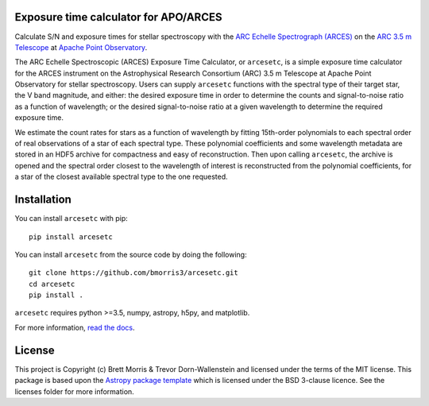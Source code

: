 Exposure time calculator for APO/ARCES
--------------------------------------

.. image:: https://readthedocs.org/projects/arcesetc/badge/?version=latest
    :target: https://arcesetc.readthedocs.io/en/latest/?badge=latest
    :alt: Documentation Status

.. image:: http://img.shields.io/pypi/v/arcesetc.svg?text=version
    :target: https://pypi.python.org/pypi/arcesetc/
    :alt: Latest release

.. image:: http://img.shields.io/badge/powered%20by-AstroPy-orange.svg?style=flat
    :target: http://www.astropy.org
    :alt: Powered by Astropy Badge
    
.. image:: http://joss.theoj.org/papers/10.21105/joss.01130/status.svg
   :target: https://doi.org/10.21105/joss.01130

.. image:: https://zenodo.org/badge/160124540.svg
   :target: https://zenodo.org/badge/latestdoi/160124540

Calculate S/N and exposure times for
stellar spectroscopy with the `ARC Echelle Spectrograph (ARCES)
<https://www.apo.nmsu.edu/arc35m/Instruments/ARCES/>`_ on the
`ARC 3.5 m Telescope <https://www.apo.nmsu.edu/arc35m/>`_ at
`Apache Point Observatory <https://www.apo.nmsu.edu>`_.

The ARC Echelle Spectroscopic (ARCES) Exposure Time Calculator, or ``arcesetc``,
is a simple exposure time calculator for the ARCES instrument on the
Astrophysical Research Consortium (ARC) 3.5 m Telescope at Apache Point
Observatory for stellar spectroscopy. Users can supply ``arcesetc`` functions
with the spectral type of their target star, the V band magnitude, and either:
the desired exposure time in order to determine the counts and signal-to-noise
ratio as a function of wavelength; or the desired signal-to-noise ratio at a
given wavelength to determine the required exposure time.

We estimate the count rates for stars as a function of wavelength by fitting
15th-order polynomials to each spectral order of real observations of a star of
each spectral type. These polynomial coefficients and some wavelength metadata
are stored in an HDF5 archive for compactness and easy of reconstruction. Then
upon calling ``arcesetc``, the archive is opened and the spectral order closest
to the wavelength of interest is reconstructed from the polynomial
coefficients, for a star of the closest available spectral type to the one
requested. 


Installation
------------

You can install ``arcesetc`` with pip::

    pip install arcesetc

You can install ``arcesetc`` from the source code by doing the following::

    git clone https://github.com/bmorris3/arcesetc.git
    cd arcesetc
    pip install .

``arcesetc`` requires python >=3.5, numpy, astropy, h5py, and matplotlib.

For more information, `read the docs <https://arcesetc.readthedocs.io/>`_.

License
-------

This project is Copyright (c) Brett Morris & Trevor Dorn-Wallenstein and licensed under
the terms of the MIT license. This package is based upon
the `Astropy package template <https://github.com/astropy/package-template>`_
which is licensed under the BSD 3-clause licence. See the licenses folder for
more information.
